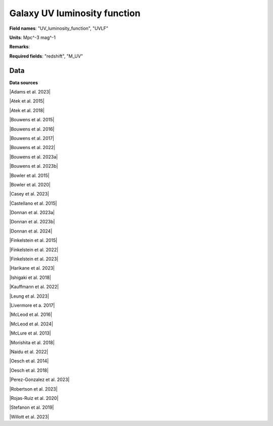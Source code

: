.. _UV_luminosity_function:

Galaxy UV luminosity function
=============================

**Field names**: 
"UV_luminosity_function", "UVLF"

**Units**: 
Mpc^-3 mag^-1

**Remarks**: 


**Required fields**: 
"redshift", "M_UV"


    
Data
^^^^

.. raw:: ../plots/UV_luminosity_function.html
   :height: 400pt

**Data sources**

|Adams et al. 2023|

.. |Adams et al. 2023| raw:: html

   <a href="https://arxiv.org/pdf/2304.13721.pdf" target="_blank">Adams et al. 2023</a>

|Atek et al. 2015|

.. |Atek et al. 2015| raw:: html

   <a href="https://ui.adsabs.harvard.edu/abs/2015ApJ...800...18A/abstract" target="_blank">Atek et al. 2015</a>

|Atek et al. 2018|

.. |Atek et al. 2018| raw:: html

   <a href="https://academic.oup.com/mnras/article/479/4/5184/5050078" target="_blank">Atek et al. 2018</a>

|Bouwens et al. 2015|

.. |Bouwens et al. 2015| raw:: html

   <a href="https://iopscience.iop.org/article/10.1088/0004-637X/803/1/34" target="_blank">Bouwens et al. 2015</a>

|Bouwens et al. 2016|

.. |Bouwens et al. 2016| raw:: html

   <a href="https://iopscience.iop.org/article/10.3847/0004-637X/830/2/67" target="_blank">Bouwens et al. 2016</a>

|Bouwens et al. 2017|

.. |Bouwens et al. 2017| raw:: html

   <a href="https://iopscience.iop.org/article/10.3847/1538-4357/aa70a4" target="_blank">Bouwens et al. 2017</a>

|Bouwens et al. 2022|

.. |Bouwens et al. 2022| raw:: html

   <a href="https://iopscience.iop.org/article/10.3847/1538-4357/ac86d1" target="_blank">Bouwens et al. 2022</a>

|Bouwens et al. 2023a|

.. |Bouwens et al. 2023a| raw:: html

   <a href="https://ui.adsabs.harvard.edu/abs/2023MNRAS.523.1009B/" target="_blank">Bouwens et al. 2023a</a>

|Bouwens et al. 2023b|

.. |Bouwens et al. 2023b| raw:: html

   <a href="https://ui.adsabs.harvard.edu/abs/2023MNRAS.523.1036B/abstract" target="_blank">Bouwens et al. 2023b</a>

|Bowler et al. 2015|

.. |Bowler et al. 2015| raw:: html

   <a href="https://academic.oup.com/mnras/article/452/2/1817/1068199" target="_blank">Bowler et al. 2015</a>

|Bowler et al. 2020|

.. |Bowler et al. 2020| raw:: html

   <a href="https://academic.oup.com/mnras/article/493/2/2059/5721544" target="_blank">Bowler et al. 2020</a>

|Casey et al. 2023|

.. |Casey et al. 2023| raw:: html

   <a href="https://ui.adsabs.harvard.edu/abs/2023arXiv230810932C/abstract" target="_blank">Casey et al. 2023</a>

|Castellano et al. 2015|

.. |Castellano et al. 2015| raw:: html

   <a href="https://iopscience.iop.org/article/10.3847/2041-8205/818/1/L3" target="_blank">Castellano et al. 2015</a>

|Donnan et al. 2023a|

.. |Donnan et al. 2023a| raw:: html

   <a href="https://academic.oup.com/mnras/article/518/4/6011/6849970" target="_blank">Donnan et al. 2023a</a>

|Donnan et al. 2023b|

.. |Donnan et al. 2023b| raw:: html

   <a href="https://ui.adsabs.harvard.edu/abs/2023MNRAS.520.4554D/abstract" target="_blank">Donnan et al. 2023b</a>

|Donnan et al. 2024|

.. |Donnan et al. 2024| raw:: html

   <a href="https://arxiv.org/pdf/2403.03171.pdf" target="_blank">Donnan et al. 2024</a>

|Finkelstein et al. 2015|

.. |Finkelstein et al. 2015| raw:: html

   <a href="https://iopscience.iop.org/article/10.1088/0004-637X/810/1/71" target="_blank">Finkelstein et al. 2015</a>

|Finkelstein et al. 2022|

.. |Finkelstein et al. 2022| raw:: html

   <a href="https://arxiv.org/pdf/2207.12474.pdf" target="_blank">Finkelstein et al. 2022</a>

|Finkelstein et al. 2023|

.. |Finkelstein et al. 2023| raw:: html

   <a href="https://arxiv.org/pdf/2311.04279.pdf" target="_blank">Finkelstein et al. 2023</a>

|Harikane et al. 2023|

.. |Harikane et al. 2023| raw:: html

   <a href="https://iopscience.iop.org/article/10.3847/1538-4365/acaaa9" target="_blank">Harikane et al. 2023</a>

|Ishigaki et al. 2018|

.. |Ishigaki et al. 2018| raw:: html

   <a href="https://iopscience.iop.org/article/10.3847/1538-4357/aaa544" target="_blank">Ishigaki et al. 2018</a>

|Kauffmann et al. 2022|

.. |Kauffmann et al. 2022| raw:: html

   <a href="https://arxiv.org/pdf/2207.11740.pdf" target="_blank">Kauffmann et al. 2022</a>

|Leung et al. 2023|

.. |Leung et al. 2023| raw:: html

   <a href="https://iopscience.iop.org/article/10.3847/2041-8213/acf365/pdf" target="_blank">Leung et al. 2023</a>

|Livermore et a. 2017|

.. |Livermore et a. 2017| raw:: html

   <a href="https://iopscience.iop.org/article/10.3847/1538-4357/835/2/113" target="_blank">Livermore et a. 2017</a>

|McLeod et al. 2016|

.. |McLeod et al. 2016| raw:: html

   <a href="https://academic.oup.com/mnras/article/459/4/3812/2624050" target="_blank">McLeod et al. 2016</a>

|McLeod et al. 2024|

.. |McLeod et al. 2024| raw:: html

   <a href="https://academic.oup.com/mnras/article/527/3/5004/7408621" target="_blank">McLeod et al. 2024</a>

|McLure et al. 2013|

.. |McLure et al. 2013| raw:: html

   <a href="https://academic.oup.com/mnras/article/432/4/2696/2907730" target="_blank">McLure et al. 2013</a>

|Morishita et al. 2018|

.. |Morishita et al. 2018| raw:: html

   <a href="https://iopscience.iop.org/article/10.3847/1538-4357/aae68c" target="_blank">Morishita et al. 2018</a>

|Naidu et al. 2022|

.. |Naidu et al. 2022| raw:: html

   <a href="https://arxiv.org/pdf/2207.09434.pdf" target="_blank">Naidu et al. 2022</a>

|Oesch et al. 2014|

.. |Oesch et al. 2014| raw:: html

   <a href="https://iopscience.iop.org/article/10.1088/0004-637X/786/2/108" target="_blank">Oesch et al. 2014</a>

|Oesch et al. 2018|

.. |Oesch et al. 2018| raw:: html

   <a href="https://iopscience.iop.org/article/10.3847/1538-4357/aab03f" target="_blank">Oesch et al. 2018</a>

|Perez-Gonzalez et al. 2023|

.. |Perez-Gonzalez et al. 2023| raw:: html

   <a href="https://iopscience.iop.org/article/10.3847/2041-8213/acd9d0/pdf" target="_blank">Perez-Gonzalez et al. 2023</a>

|Robertson et al. 2023|

.. |Robertson et al. 2023| raw:: html

   <a href="https://ui.adsabs.harvard.edu/abs/2023arXiv231210033R/abstract" target="_blank">Robertson et al. 2023</a>

|Rojas-Ruiz et al. 2020|

.. |Rojas-Ruiz et al. 2020| raw:: html

   <a href="https://iopscience.iop.org/article/10.3847/1538-4357/ab7659" target="_blank">Rojas-Ruiz et al. 2020</a>

|Stefanon et al. 2019|

.. |Stefanon et al. 2019| raw:: html

   <a href="https://iopscience.iop.org/article/10.3847/1538-4357/ab3792" target="_blank">Stefanon et al. 2019</a>

|Willott et al. 2023|

.. |Willott et al. 2023| raw:: html

   <a href="https://ui.adsabs.harvard.edu/abs/2023arXiv231112234W/abstract" target="_blank">Willott et al. 2023</a>

